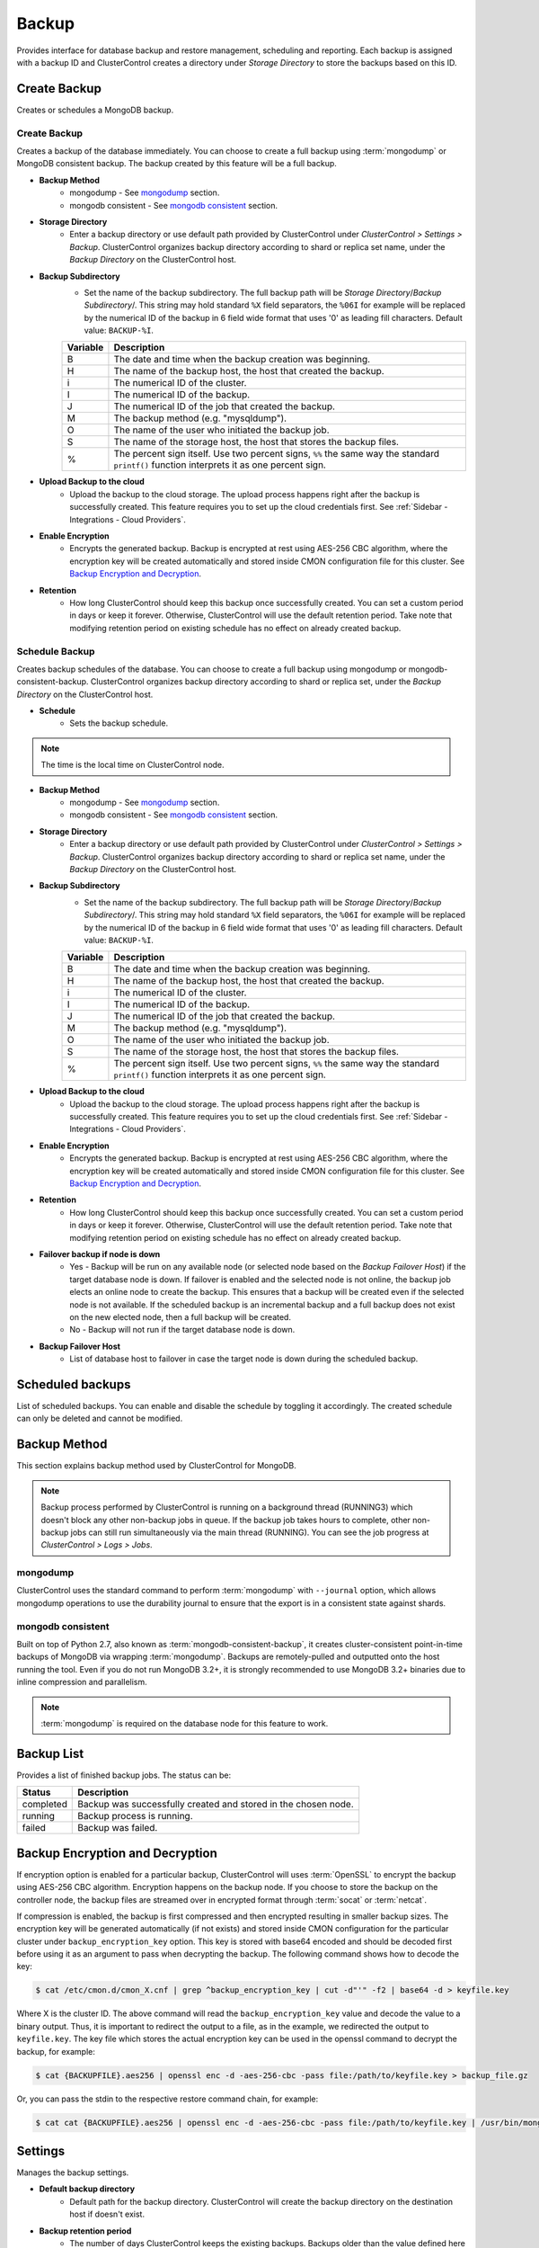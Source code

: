 Backup
-------

Provides interface for database backup and restore management, scheduling and reporting. Each backup is assigned with a backup ID and ClusterControl creates a directory under *Storage Directory* to store the backups based on this ID.

Create Backup
+++++++++++++

Creates or schedules a MongoDB backup. 

Create Backup
`````````````

Creates a backup of the database immediately. You can choose to create a full backup using :term:`mongodump` or MongoDB consistent backup. The backup created by this feature will be a full backup.

* **Backup Method**
	- mongodump - See `mongodump`_ section.
	- mongodb consistent - See `mongodb consistent`_ section.

* **Storage Directory**
	- Enter a backup directory or use default path provided by ClusterControl under *ClusterControl > Settings > Backup*. ClusterControl organizes backup directory according to shard or replica set name, under the *Backup Directory* on the ClusterControl host.
	
* **Backup Subdirectory**
	- Set the name of the backup subdirectory. The full backup path will be *Storage Directory*/*Backup Subdirectory*/. This string may hold standard ``%X`` field separators, the ``%06I`` for example will be replaced by the numerical ID of the backup in 6 field wide format that uses '0' as leading fill characters. Default value: ``BACKUP-%I``.

	========= ===================
	Variable  Description
	========= ===================
	B         The date and time when the backup creation was beginning.
	H         The name of the backup host, the host that created the backup.
	i         The numerical ID of the cluster.
	I         The numerical ID of the backup.
	J         The numerical ID of the job that created the backup.
	M         The backup method (e.g. "mysqldump").
	O         The name of the user who initiated the backup job.
	S         The name of the storage host, the host that stores the backup files.
	%         The percent sign itself. Use two percent signs, ``%%`` the same way the standard ``printf()`` function interprets it as one percent sign.
	========= ===================

* **Upload Backup to the cloud**
	- Upload the backup to the cloud storage. The upload process happens right after the backup is successfully created. This feature requires you to set up the cloud credentials first. See :ref:`Sidebar - Integrations - Cloud Providers`.
	
* **Enable Encryption**
	- Encrypts the generated backup. Backup is encrypted at rest using AES-256 CBC algorithm, where the encryption key will be created automatically and stored inside CMON configuration file for this cluster. See `Backup Encryption and Decryption`_.

* **Retention**
	- How long ClusterControl should keep this backup once successfully created. You can set a custom period in days or keep it forever. Otherwise, ClusterControl will use the default retention period. Take note that modifying retention period on existing schedule has no effect on already created backup.

Schedule Backup
```````````````

Creates backup schedules of the database. You can choose to create a full backup using mongodump or mongodb-consistent-backup. ClusterControl organizes backup directory according to shard or replica set, under the *Backup Directory* on the ClusterControl host.

* **Schedule**
	- Sets the backup schedule.

.. Note:: The time is the local time on ClusterControl node.

* **Backup Method**
	- mongodump - See `mongodump`_ section.
	- mongodb consistent - See `mongodb consistent`_ section.

* **Storage Directory**
	- Enter a backup directory or use default path provided by ClusterControl under *ClusterControl > Settings > Backup*. ClusterControl organizes backup directory according to shard or replica set name, under the *Backup Directory* on the ClusterControl host.

* **Backup Subdirectory**
	- Set the name of the backup subdirectory. The full backup path will be *Storage Directory*/*Backup Subdirectory*/. This string may hold standard ``%X`` field separators, the ``%06I`` for example will be replaced by the numerical ID of the backup in 6 field wide format that uses '0' as leading fill characters. Default value: ``BACKUP-%I``.

	========= ===================
	Variable  Description
	========= ===================
	B         The date and time when the backup creation was beginning.
	H         The name of the backup host, the host that created the backup.
	i         The numerical ID of the cluster.
	I         The numerical ID of the backup.
	J         The numerical ID of the job that created the backup.
	M         The backup method (e.g. "mysqldump").
	O         The name of the user who initiated the backup job.
	S         The name of the storage host, the host that stores the backup files.
	%         The percent sign itself. Use two percent signs, ``%%`` the same way the standard ``printf()`` function interprets it as one percent sign.
	========= ===================

* **Upload Backup to the cloud**
	- Upload the backup to the cloud storage. The upload process happens right after the backup is successfully created. This feature requires you to set up the cloud credentials first. See :ref:`Sidebar - Integrations - Cloud Providers`.

* **Enable Encryption**
	- Encrypts the generated backup. Backup is encrypted at rest using AES-256 CBC algorithm, where the encryption key will be created automatically and stored inside CMON configuration file for this cluster. See `Backup Encryption and Decryption`_.

* **Retention**
	- How long ClusterControl should keep this backup once successfully created. You can set a custom period in days or keep it forever. Otherwise, ClusterControl will use the default retention period. Take note that modifying retention period on existing schedule has no effect on already created backup.

* **Failover backup if node is down**
	- Yes - Backup will be run on any available node (or selected node based on the *Backup Failover Host*) if the target database node is down. If failover is enabled and the selected node is not online, the backup job elects an online node to create the backup. This ensures that a backup will be created even if the selected node is not available. If the scheduled backup is an incremental backup and a full backup does not exist on the new elected node, then a full backup will be created.
	- No - Backup will not run if the target database node is down.
	
* **Backup Failover Host**
	- List of database host to failover in case the target node is down during the scheduled backup.

Scheduled backups
+++++++++++++++++

List of scheduled backups. You can enable and disable the schedule by toggling it accordingly. The created schedule can only be deleted and cannot be modified.

Backup Method
+++++++++++++

This section explains backup method used by ClusterControl for MongoDB.

.. Note:: Backup process performed by ClusterControl is running on a background thread (RUNNING3) which doesn't block any other non-backup jobs in queue. If the backup job takes hours to complete, other non-backup jobs can still run simultaneously via the main thread (RUNNING). You can see the job progress at *ClusterControl > Logs > Jobs*.

mongodump
``````````

ClusterControl uses the standard command to perform :term:`mongodump` with ``--journal`` option, which allows mongodump operations to use the durability journal to ensure that the export is in a consistent state against shards.

mongodb consistent
``````````````````

Built on top of Python 2.7, also known as :term:`mongodb-consistent-backup`, it creates cluster-consistent point-in-time backups of MongoDB via wrapping :term:`mongodump`. Backups are remotely-pulled and outputted onto the host running the tool. Even if you do not run MongoDB 3.2+, it is strongly recommended to use MongoDB 3.2+ binaries due to inline compression and parallelism.

.. Note:: :term:`mongodump` is required on the database node for this feature to work.

Backup List
+++++++++++

Provides a list of finished backup jobs. The status can be:

========= ===========
Status    Description
========= ===========
completed Backup was successfully created and stored in the chosen node.
running   Backup process is running.
failed    Backup was failed.
========= ===========


Backup Encryption and Decryption
++++++++++++++++++++++++++++++++

If encryption option is enabled for a particular backup, ClusterControl will uses :term:`OpenSSL` to encrypt the backup using AES-256 CBC algorithm. Encryption happens on the backup node. If you choose to store the backup on the controller node, the backup files are streamed over in encrypted format through :term:`socat` or :term:`netcat`.

If compression is enabled, the backup is first compressed and then encrypted resulting in smaller backup sizes. The encryption key will be generated automatically (if not exists) and stored inside CMON configuration for the particular cluster under ``backup_encryption_key`` option. This key is stored with base64 encoded and should be decoded first before using it as an argument to pass when decrypting the backup. The following command shows how to decode the key:

.. code-block:: bash

	$ cat /etc/cmon.d/cmon_X.cnf | grep ^backup_encryption_key | cut -d"'" -f2 | base64 -d > keyfile.key

Where X is the cluster ID. The above command will read the ``backup_encryption_key`` value and decode the value to a binary output. Thus, it is important to redirect the output to a file, as in the example, we redirected the output to ``keyfile.key``. The key file which stores the actual encryption key can be used in the openssl command to decrypt the backup, for example:

.. code-block:: bash

	$ cat {BACKUPFILE}.aes256 | openssl enc -d -aes-256-cbc -pass file:/path/to/keyfile.key > backup_file.gz
	
Or, you can pass the stdin to the respective restore command chain, for example:

.. code-block:: bash

	$ cat cat {BACKUPFILE}.aes256 | openssl enc -d -aes-256-cbc -pass file:/path/to/keyfile.key | /usr/bin/mongorestore --host localhost --port 27017 --username backupuser --password mysecret --authenticationDatabase admin --drop --oplogReplay --gzip --archive


Settings
++++++++

Manages the backup settings.

* **Default backup directory**
	- Default path for the backup directory. ClusterControl will create the backup directory on the destination host if doesn't exist.

* **Backup retention period**
	- The number of days ClusterControl keeps the existing backups. Backups older than the value defined here will be deleted. You can also customize the retention period per backup (default, custom or keep forever) under *Backup Retention* when creating or scheduling the backup.
	- The purging is based on the following conditions:
	  - When a new backup is successfully created, and if no verify backup is requested, the older backups will be checked and removed. 
	  - When the verify backup is successfully created, the older backups will be checked and removed.
	  - The backup housekeeping job remain executed every 24 hour. Thus, if no backups are created and no backups are verified, the backup retention still will be done in every 24 hours.

.. Note:: The backup housekeeping frequency is determined by how frequent the backups are taken, regardless if it's a scheduled or immediate backup.

* **Backup cloud retention period**
	- The number of days ClusterControl keeps the uploaded backups in the cloud. Backups older than the value defined here will be deleted.